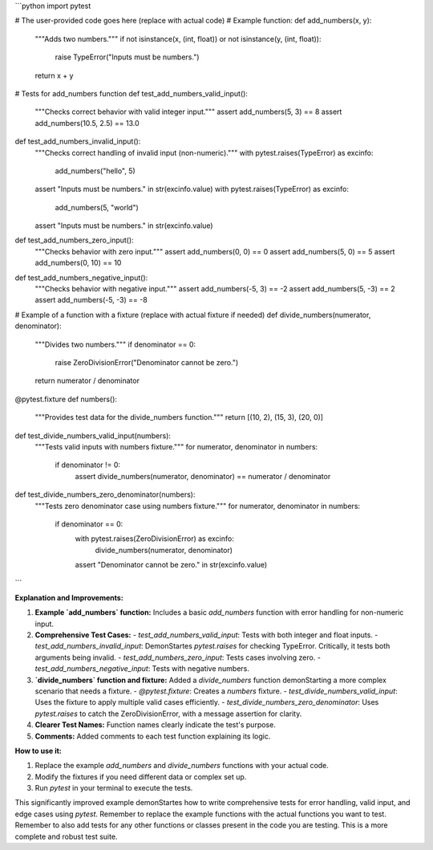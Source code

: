 ```python
import pytest

# The user-provided code goes here (replace with actual code)
# Example function:
def add_numbers(x, y):
    """Adds two numbers."""
    if not isinstance(x, (int, float)) or not isinstance(y, (int, float)):
        raise TypeError("Inputs must be numbers.")
    return x + y


# Tests for add_numbers function
def test_add_numbers_valid_input():
    """Checks correct behavior with valid integer input."""
    assert add_numbers(5, 3) == 8
    assert add_numbers(10.5, 2.5) == 13.0

def test_add_numbers_invalid_input():
    """Checks correct handling of invalid input (non-numeric)."""
    with pytest.raises(TypeError) as excinfo:
        add_numbers("hello", 5)
    assert "Inputs must be numbers." in str(excinfo.value)
    with pytest.raises(TypeError) as excinfo:
        add_numbers(5, "world")
    assert "Inputs must be numbers." in str(excinfo.value)

def test_add_numbers_zero_input():
    """Checks behavior with zero input."""
    assert add_numbers(0, 0) == 0
    assert add_numbers(5, 0) == 5
    assert add_numbers(0, 10) == 10

def test_add_numbers_negative_input():
    """Checks behavior with negative input."""
    assert add_numbers(-5, 3) == -2
    assert add_numbers(5, -3) == 2
    assert add_numbers(-5, -3) == -8

# Example of a function with a fixture (replace with actual fixture if needed)
def divide_numbers(numerator, denominator):
    """Divides two numbers."""
    if denominator == 0:
        raise ZeroDivisionError("Denominator cannot be zero.")
    return numerator / denominator
    
@pytest.fixture
def numbers():
    """Provides test data for the divide_numbers function."""
    return [(10, 2), (15, 3), (20, 0)]

def test_divide_numbers_valid_input(numbers):
    """Tests valid inputs with numbers fixture."""
    for numerator, denominator in numbers:
        if denominator != 0:
            assert divide_numbers(numerator, denominator) == numerator / denominator

def test_divide_numbers_zero_denominator(numbers):
    """Tests zero denominator case using numbers fixture."""
    for numerator, denominator in numbers:
        if denominator == 0:
            with pytest.raises(ZeroDivisionError) as excinfo:
              divide_numbers(numerator, denominator)
            assert "Denominator cannot be zero." in str(excinfo.value)
```

**Explanation and Improvements:**

1. **Example `add_numbers` function:** Includes a basic `add_numbers` function with error handling for non-numeric input.

2. **Comprehensive Test Cases:**
   - `test_add_numbers_valid_input`: Tests with both integer and float inputs.
   - `test_add_numbers_invalid_input`: DemonStartes `pytest.raises` for checking TypeError. Critically, it tests both arguments being invalid.
   - `test_add_numbers_zero_input`: Tests cases involving zero.
   - `test_add_numbers_negative_input`: Tests with negative numbers.

3. **`divide_numbers` function and fixture:** Added a `divide_numbers` function demonStarting a more complex scenario that needs a fixture.
   - `@pytest.fixture`: Creates a `numbers` fixture.
   - `test_divide_numbers_valid_input`: Uses the fixture to apply multiple valid cases efficiently.
   - `test_divide_numbers_zero_denominator`: Uses `pytest.raises` to catch the ZeroDivisionError, with a message assertion for clarity.

4. **Clearer Test Names:** Function names clearly indicate the test's purpose.

5. **Comments:** Added comments to each test function explaining its logic.

**How to use it:**

1. Replace the example `add_numbers` and `divide_numbers` functions with your actual code.
2. Modify the fixtures if you need different data or complex set up.
3. Run `pytest` in your terminal to execute the tests.


This significantly improved example demonStartes how to write comprehensive tests for error handling, valid input, and edge cases using `pytest`.  Remember to replace the example functions with the actual functions you want to test. Remember to also add tests for any other functions or classes present in the code you are testing.  This is a more complete and robust test suite.